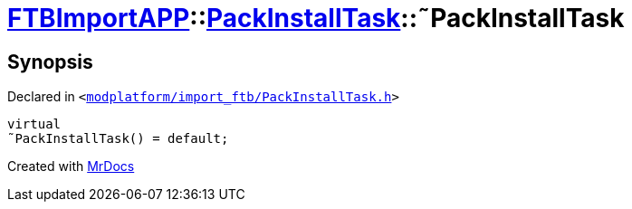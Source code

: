 [#FTBImportAPP-PackInstallTask-2destructor]
= xref:FTBImportAPP.adoc[FTBImportAPP]::xref:FTBImportAPP/PackInstallTask.adoc[PackInstallTask]::&tilde;PackInstallTask
:relfileprefix: ../../
:mrdocs:


== Synopsis

Declared in `&lt;https://github.com/PrismLauncher/PrismLauncher/blob/develop/modplatform/import_ftb/PackInstallTask.h#L34[modplatform&sol;import&lowbar;ftb&sol;PackInstallTask&period;h]&gt;`

[source,cpp,subs="verbatim,replacements,macros,-callouts"]
----
virtual
&tilde;PackInstallTask() = default;
----



[.small]#Created with https://www.mrdocs.com[MrDocs]#
